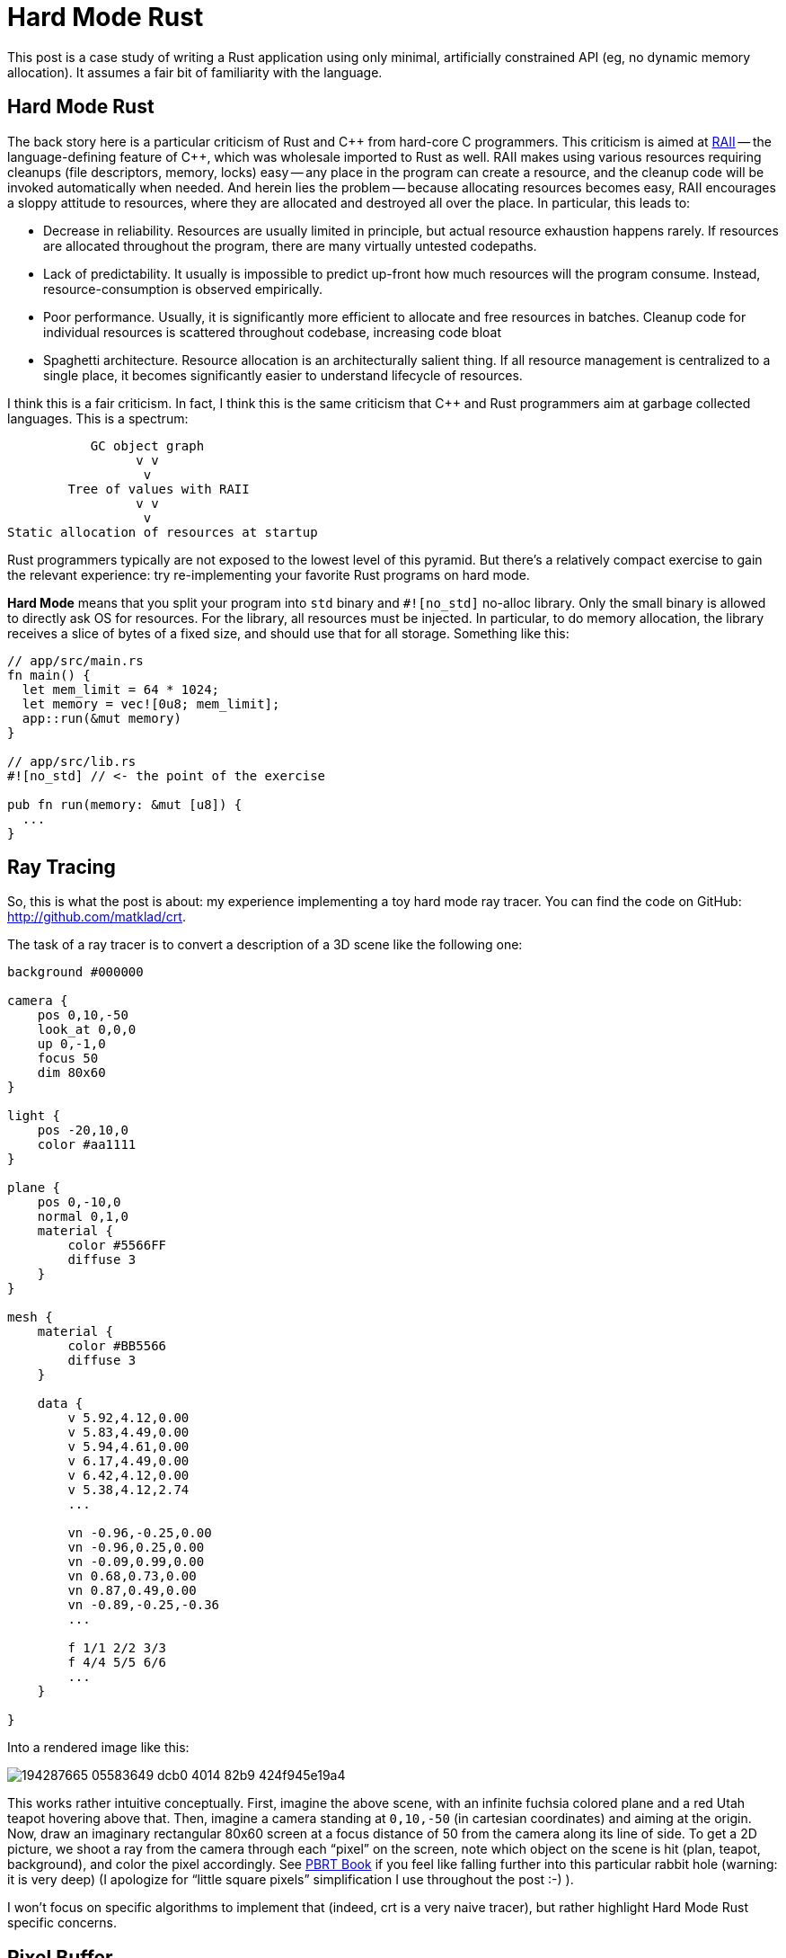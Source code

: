 = Hard Mode Rust

This post is a case study of writing a Rust application using only minimal, artificially constrained API (eg, no dynamic memory allocation).
It assumes a fair bit of familiarity with the language.

== Hard Mode Rust

The back story here is a particular criticism of Rust and {cpp} from hard-core C programmers.
This criticism is aimed at https://en.cppreference.com/w/cpp/language/raii[RAII] -- the language-defining feature of {cpp}, which was wholesale imported to Rust as well.
RAII makes using various resources requiring cleanups (file descriptors, memory, locks) easy -- any place in the program can create a resource, and the cleanup code will be invoked automatically when needed.
And herein lies the problem -- because allocating resources becomes easy, RAII encourages a sloppy attitude to resources, where they are allocated and destroyed all over the place.
In particular, this leads to:

* Decrease in reliability. Resources are usually limited in principle, but actual resource exhaustion happens rarely.
  If resources are allocated throughout the program, there are many virtually untested codepaths.
* Lack of predictability. It usually is impossible to predict up-front how much resources will the program consume.
  Instead, resource-consumption is observed empirically.
* Poor performance. Usually, it is significantly more efficient to allocate and free resources in batches.
  Cleanup code for individual resources is scattered throughout codebase, increasing code bloat
* Spaghetti architecture. Resource allocation is an architecturally salient thing.
  If all resource management is centralized to a single place, it becomes significantly easier to understand lifecycle of resources.

I think this is a fair criticism.
In fact, I think this is the same criticism that {cpp} and Rust programmers aim at garbage collected languages.
This is a spectrum:

[source]
----
           GC object graph
                 v v
                  v
        Tree of values with RAII
                 v v
                  v
Static allocation of resources at startup
----

Rust programmers typically are not exposed to the lowest level of this pyramid.
But there's a relatively compact exercise to gain the relevant experience: try re-implementing your favorite Rust programs on hard mode.

**Hard Mode** means that you split your program into `std` binary and `#![no_std]` no-alloc library.
Only the small binary is allowed to directly ask OS for resources.
For the library, all resources must be injected.
In particular, to do memory allocation, the library receives a slice of bytes of a fixed size, and should use that for all storage.
Something like this:


[source,rust]
----
// app/src/main.rs
fn main() {
  let mem_limit = 64 * 1024;
  let memory = vec![0u8; mem_limit];
  app::run(&mut memory)
}

// app/src/lib.rs
#![no_std] // <- the point of the exercise

pub fn run(memory: &mut [u8]) {
  ...
}
----

== Ray Tracing

So, this is what the post is about: my experience implementing a toy hard mode ray tracer.
You can find the code on GitHub: http://github.com/matklad/crt.

The task of a ray tracer is to convert a description of a 3D scene like the following one:

[source]
----
background #000000

camera {
    pos 0,10,-50
    look_at 0,0,0
    up 0,-1,0
    focus 50
    dim 80x60
}

light {
    pos -20,10,0
    color #aa1111
}

plane {
    pos 0,-10,0
    normal 0,1,0
    material {
        color #5566FF
        diffuse 3
    }
}

mesh {
    material {
        color #BB5566
        diffuse 3
    }

    data {
        v 5.92,4.12,0.00
        v 5.83,4.49,0.00
        v 5.94,4.61,0.00
        v 6.17,4.49,0.00
        v 6.42,4.12,0.00
        v 5.38,4.12,2.74
        ...

        vn -0.96,-0.25,0.00
        vn -0.96,0.25,0.00
        vn -0.09,0.99,0.00
        vn 0.68,0.73,0.00
        vn 0.87,0.49,0.00
        vn -0.89,-0.25,-0.36
        ...

        f 1/1 2/2 3/3
        f 4/4 5/5 6/6
        ...
    }

}
----

Into a rendered image like this:

image::https://user-images.githubusercontent.com/1711539/194287665-05583649-dcb0-4014-82b9-424f945e19a4.png[]

This works rather intuitive conceptually.
First, imagine the above scene, with an infinite fuchsia colored plane and a red Utah teapot hovering above that.
Then, imagine a camera standing at `0,10,-50` (in cartesian coordinates) and aiming at the origin.
Now, draw an imaginary rectangular 80x60 screen at a focus distance of 50 from the camera along its line of side.
To get a 2D picture, we shoot a ray from the camera through each "`pixel`" on the screen, note which object on the scene is hit (plan, teapot, background), and color the pixel accordingly.
See https://pbrt.org[PBRT Book] if you feel like falling further into this particular rabbit hole (warning: it is very deep) (I apologize for "`little square pixels`" simplification I use throughout the post :-) ).

I won't focus on specific algorithms to implement that (indeed, crt is a very naive tracer), but rather highlight Hard Mode Rust specific concerns.

== Pixel Buffer

Ultimately, the out of a ray tracer is a 2D buffer with 8bit RGB pixels.
One would typically represent it as follows:

[source,rust]
----
pub struct Color { r: u8, g: u8, b: u8 }

pub struct Buf {
  dim: [u32; 2]
  // invariant: data.len() == dim.0 * dim.1
  data: Box<[Color]>,
}
----

For us, we want someone else (main) to allocate that box of colors for us, so instead we do the following:

[source,rust]
----
pub struct Buf<'m> {
  dim: [u32; 2],
  buf: &'m mut [Color],
}

impl<'m> Buf<'m> {
  pub fn new(dim: Idx, buf: &'m mut [Color]) -> Buf<'m> {
    assert!(dim.0 * dim.1 == buf.len() as u32);
    Buf { dim, buf }
  }
}
----

The `'m` lifetime we use for abstract memory managed elsewhere.
Note how the struct grew an extra lifetime!
This is extra price we have to pay for not relying on RAII to cleanup resources for us:

[source,rust]
----
// Easy Mode
fn paint(buf: &mut Buf) { ... }

struct PaintCtx<'a> {
  buf: &'a mut Buf
}

// Hard Mode
fn paint(buf: &mut Buf<'_>) { ... }

struct PaintCtx<'a, 'm> {
  buf: &'a mut Buf<'m>
}
----

Note in particular how the `Ctx` struct now has to include two lifetimes.
This feels unnecessary: `'a` is shorter than `'m`.
I wish it was possible to somehow abstract that away:

[source,rust]
----
struct PaintCtx<'a> {
  buf: &'a mut Buf<'_> // &'a mut exists<'m>: Buf<'m>
}
----

I don't think that's really possible (https://matklad.github.io/2018/05/04/encapsulating-lifetime-of-the-field.html[earlier post about this]).
In particular, the following would run into variance issues:

[source,rust]
----
struct PaintCtx<'a> {
  buf: &'a mut Buf<'a>
}
----

Ultimately, this is annoying, but not a deal breaker.

With this `rbg::Buf<'_>`, we can sketch the program:

[source,rust]
----
// hard mode library
#![no_std]
pub fn render<'a>(
  crt: &'a str,   // textual description of the scene
  mem: &mut [u8], // all the memory we can use
  buf: &mut rgb::Buf, // write image here
) -> Result<(), Error<'a>> {
  ...
}

// main
#[derive(argh::FromArgs)]
struct Args {
  #[argh(option, default = "64")]  mem: usize,
  #[argh(option, default = "800")] width: u32,
  #[argh(option, default = "600")] height: u32,
}

fn main() -> anyhow::Result<()> {
  let args: Args = argh::from_env();

  let mut crt = String::new();
  io::stdin()
    .read_to_string(&mut crt)
    .context("reading input")?;

  // Allocate all the memory.
  let mut mem = vec![0; args.mem * 1024];

  // Allocate the image
  let mut buf = vec![
    rgb::Color::default();
    (args.width * args.height) as usize
  ];
  let mut buf =
    rgb::Buf::new([args.width, args.height], &mut buf);

  render::render(
    &crt,
    &mut mem,
    &mut buf,
  )
  .map_err(|err| anyhow::format_err!("{err}"))?;

  // Write result as a PPM image format.
  write_ppm(&buf, &mut io::stdout().lock())
    .context("writing output")?;
  Ok(())
}

fn write_ppm(
  buf: &rgb::Buf,
  w: &mut dyn io::Write,
) -> io::Result<()> {
  ...
}
----

== Hard Mode Rayon

Ray tracing is an embarrassingly parallel task -- the color of each output pixel can be computed independently.
Usually, the excellent https://lib.rs/crates/rayon[rayon] library is used to take advantage of parallelism, but for our raytracer I want to show a significantly simpler API design for taking advantage of many cores.
I've seen this design in https://github.com/sorbet/sorbet/blob/master/common/concurrency/WorkerPool.h[Sorbet], a type checker for Ruby.

Here's how a `render` function with support for parallelism looks:

[source,rust,highlight="1,6"]
----
type ThreadPool<'t> = dyn Fn(&(dyn Fn() + Sync)) + 't;

pub fn render<'a>(
  crt: &'a str,
  mem: &mut [u8],
  in_parallel: &ThreadPool<'_>,
  buf: &mut rgb::Buf<'_>,
) -> Result<(), Error<'a>> {
----

The interface here is the `in_parallel` function, which takes another function as an argument and runs it, in parallel, on all available threads.
You typically use it like this:

[source,rust]
----
let work: ConcurrentQueue<Work> = ConcurrentQueue::new();
work.extend(available_work);
in_parallel(&|| {
  while let Some(item) = work.pop() {
    process(item);
  }
})
----

This is _similar_ to a typical threadpool, but different.
Similar to a threadpool, there's a number of threads (typically one per core) which execute arbitrary jobs.
The first difference is that a typical threadpool sends a job to to a single thread, while in this design the same job is broadcasted to all threads.
The job is `Fn + Sync` rather than `FnOnce + Send`.
The second difference is that we _block_ until the job is done on all threads, so we can borrow data from the stack.

It's on the caller to explicitly implement a concurrent queue to distributed specific work items.
In my implementation, I slice the image in rows

[source,rust]
----
type ThreadPool<'t> = dyn Fn(&(dyn Fn() + Sync)) + 't;

pub fn render<'a>(
  crt: &'a str,
  mem: &mut [u8],
  in_parallel: &ThreadPool<'_>,
  buf: &mut rgb::Buf<'_>,
) -> Result<(), Error<'a>> {
  ...
  // Note: this is not mut, because this is
  // a concurrent iterator.
  let rows = buf.partition();
  in_parallel(&|| {
    // next_row increments an atomic and
    // uses the row index to give an `&mut`
    // into the row's pixels.
    while let Some(row) = rows.next_row() {
      let y: u32 = row.y;
      let buf: &mut [rgb::Color] = row.buf;
      for x in 0..dim[0] {
        let color = render::render_pixel(&scene, [x, y]);
        buf[x as usize] = to_rgb(&color);
      }
    }
  });
  ...
}
----

In `main`, we implement a concrete `ThreadPool` by spawning a thread per core:

[source,rust]
----
fn main() -> anyhow::Result<()> {
  ...
  let threads = match args.jobs {
    Some(it) => Threads::new(it),
    None => Threads::with_max_threads()?,
  };
  render::render(
    &crt,
    &mut mem,
    &|f| threads.in_parallel(f),
    &mut buf,
  )
  .map_err(|err| anyhow::format_err!("{err}"))?;
}
----

== Allocator

The scenes we are going to render are fundamentally dynamically sized.
They can contain arbitrary number of objects.
So we can't just statically allocate all the memory up-front.
Instead, there's a CLI argument which sets the amount of memory a ray tracer can use, and we should either manage with that, or return an error.
So we do need to write our own allocator.
But we'll try very hard to only allocate the memory we actually need, so we won't have to implement memory deallocation at all.
So a simple bump allocator would do:

[source,rust]
----
pub struct Mem<'m> {
  raw: &'m mut [u8],
}

#[derive(Debug)]
pub struct Oom;

impl<'m> Mem<'m> {
  pub fn new(raw: &'m mut [u8]) -> Mem<'m> {
    Mem { raw }
  }

  pub fn alloc<T>(&mut self, t: T) -> Result<&'m mut T, Oom> { ... }

  pub fn alloc_array<T>(
    &mut self,
    n: usize,
    mut element: impl FnMut(usize) -> T,
  ) -> Result<&'m mut [T], Oom> { ... }

  pub fn alloc_array_default<T: Default>(
    &mut self,
    n: usize,
  ) -> Result<&'m mut [T], Oom> {
    self.alloc_array(n, |_| T::default())
  }
}
----

We can create an allocator from a slice of bytes, and then ask it to allocate values and arrays.
Schematically, `alloc` looks like this:

[source,rust]
----
// PSEUDOCODE, doesn't handle alignment and is broken.
pub fn alloc<'a, T>(
  &'a mut self,
  val: T,
) -> Result<&'m mut T, Oom> {
  let size = mem::size_of::<T>();
  if self.raw.len() < size {
    // Return error if there isn't enough of memory.
    return Err(Oom);
  }

  // Split off size_of::<T> bytes from the start,
  // doing a little `mem::take` dance to placate
  // the borrowchecker.
  let res: &'m mut [u8] = {
    let raw = mem::take(&mut self.raw);
    let (res, raw) = raw.split_at_mut(size);
    self.raw = raw;
    res
  }

  // Initialize the value
  let res = res as *mut [u8] as *mut u8 as *mut T;
  unsafe {
    ptr::write(res, val);
    Ok(&mut *res)
  }
}
----

To make this fully kosher we need to handle alignment as well, but I cut that bit out for brevity.

For allocating arrays, it's useful if all-zeros bitpattern is a valid default instance of type, as that allows to skip element-wise initialization.
This condition isn't easily expressible in today's Rust though, so we require initializing every array member.

The result of an allocation is `&'m T` -- this is how we spell `Box<T>` on hard mode.

== Parsing

The scene contains various objects, like spheres and planes:

[source,rust]
----
pub struct Sphere {
  pub center: v64, // v64 is [f64; 3]
  pub radius: f64,
}

pub struct Plane {
  pub origin: v64,
  pub normal: v64,
}
----

Usually, we'd represent a scene as

[source,rust]
----
pub struct Scene {
  pub camera: Camera,
  pub spheres: Vec<Sphere>,
  pub planes: Vec<Plane>,
}
----

We _could_ implement a resizable array (`Vec`), but doing that would require us to either leak memory, or to implement proper deallocation logic in our allocator, and add destructors to reliably trigger that.
But destructors is exactly something we are trying to avoid in this exercise.
So our scene will have to look like this instead:

[source,rust]
----
pub struct Scene<'m> {
  pub camera: Camera,
  pub spheres: &'m mut [Sphere],
  pub planes: &'m mut [Plane],
}
----

And that means we want to know the number of objects we'll need upfront.
The way we solve this problem is by doing two-pass parsing.
In the first pass, we just count things, then we allocate them, then we actually parse them into allocated space.

[source,rust]
----
pub(crate) fn parse<'m, 'i>(
  mem: &mut Mem<'m>,
  input: &'i str,
) -> Result<Scene<'m>, Error<'i>> {
  // Size the allocations.
  let mut n_spheres = 0;
  let mut n_planes = 0;
  for word in input.split_ascii_whitespace() {
    match word {
      "sphere" => n_spheres += 1,
      "plane" => n_planes += 1,
      _ => (),
    }
  }

  // Allocate.
  let mut res = Scene {
    camera: Default::default(),
    spheres: mem.alloc_array_default(n_spheres)?
    planes: mem.alloc_array_default(n_planes)?,
  };

  // Parse _into_ the allocated scene.
  let mut p = Parser::new(mem, input);
  scene(&mut p, &mut res)?;
  Ok(res)
}
----

If an error is encountered during parsing, we want to create a helpful error message.
If the message is fully dynamic, we'd have to allocate it _into_ `'m`, but it seems simpler to just re-use bits of input for error message.
Hence, `Error<'i>` is tied to the input lifetime `'i`, rather memory lifetime `'m`.

== Nested Objects

One interesting type of object on the scene is a mesh of triangles (for example, the teapot is just a bunch of triangles).
A naive way to represent a bunch of triangles is to use a vector:

[source,rust]
----
pub struct Triangle {
  pub a: v64,
  pub b: v64,
  pub c: v64,
}

type Mesh = Vec<Triangle>;
----

This is wasteful: in a mesh, each edge is shared by two triangles.
So a single vertex belongs to a bunch of triangles.
If we store a vector of triangles, we are needlessly duplicating vertex data.
A more compact representation is to store unique vertexes once, and to use indexes for sharing:

[source,rust]
----
pub struct Mesh {
  pub vertexes: Vec<v64>,
  pub faces: Vec<MeshFace>,
}
// Indexes point into vertexes vector.
pub struct MeshFace { a: u32, b: u32, c: u32 }
----

Again, on hard mode that would be

[source,rust]
----
pub struct Mesh<'m> {
  pub vertexes: &'m mut [v64],
  pub faces: &'m mut [MeshFace],
}
----

And a scene contains a bunch of meshes :

[source,rust]
----
pub struct Scene<'m> {
  pub camera: Camera,
  pub spheres: &'m mut [Sphere],
  pub planes: &'m mut [Plane],
  pub meshes: &'m mut [Mesh<'m>],
}
----

Note how, if the structure is recursive, we have "`owned pointers`" of `&'m mut T<'m>` shape.
Originally I worried that that would cause problem with variance, but it seems to work fine for ownership specifically.
During processing, you still need `&'a mut T<'m>` though.

And that's why parsing functions hold an uncomfortable bunch of lifetimes:

[source,rust]
----
fn mesh<'m, 'i>(
  p: &mut Parser<'m, 'i, '_>,
  res: &mut Mesh<'m>,
) -> Result<(), Error<'i>> { ... }
----

The parser `p` holds `&'i str` input and a `&'a mut Mem<'m>` memory.
It parses input _into_ a `&'b mut Mesh<'m>`.

== Bounding Volume Hierarchy

With `Scene<'m>` fully parsed, we can finally get to rendering the picture.
A naive way to do this would be to iterate through each pixel, shooting a ray through it, and then do a nested iterations over every shape, looking for the closest intersection.
That's going to be slow!
The teapot model contains about 1k triangles, and we have 640*480 pixels, which gives us 307_200_000 ray-triangle intersection tests, which is quite slow even with multithreading.

So we are going to speed this up.
The idea is simple -- just don't intersect a ray with each triangle.
It is possible to quickly discard batches of triangles.
If we have a  batch of triangles, we can draw a 3D box around them as a pre-processing step.
Now if the ray doesn't intersect the bounding box, we know that it can't intersect any of the triangles.
So we can use one test with a bounding box instead of many tests for each triangle.

This is of course one-sided -- if the ray intersects the box, it might still miss all of the triangles.
But, if we place bounding boxes smartly (small boxes which cover many adjacent triangles), we can hope to skip a lot of work.

We won't go for really smart ways of doing that, and instead will use a simple divide-and-conquer scheme.
Specifically, we'll draw a large box around all triangles we have.
Then, we'll note which dimension of the resulting box is the longest.
If, for example, the box is very tall, we'll cut it in half horizontally, such that each half contains half of the triangles.
Then, we'll recursively subdivide the two halves.

In the end, we get a binary tree, where each node contains a bounding box and two children, whose bounding boxes are contained in the parent's bounding box.
Leaves contains triangles.
This construction is called a bounding volume hierarchy, bvh.

To intersect the ray with bvh, we use a recursive procedure.
Starting at the root node, we descend into children whose bounding boxes are intersected by the ray.
Sometimes we'll have to descent into both children, but often enough at least one child's bounding box won't touch the ray, allowing us to completely skip the subtree.

On easy mode Rust, we can code it like this:

[source,rust]
----
struct BoundingBox {
  // Opposite corners of the box.
  lo: v64, hi: v64,
}

struct Bvh {
  root: BvhNode
}

enum BvhNode {
  Split {
    bb: BoundingBox,
    children: [Box<BvhNode>; 2],
    /// Which of X,Y,Z dimensions was used
    // to cut the bb in two.
    axis: u8,
  }
  Leaf {
    bb: BoundingBox,
    /// Index of the triangle in a mesh.
    triangle: u32,
  }
}
----

On hard mode, we don't really love all those separate boxes, we love arrays!
So what we'd rather have is

[source,rust]
----
pub struct Bvh<'m> {
  splits: &'m mut [BvhSplit],
  leaves: &'m mut [BvhLeaf],
}

struct BvhSplit {
  /// Index into either splits or leaves.
  /// The `tag` is in the highest bit.
  children: [u32; 2],
  bb: BoundingBox,
  axis: u8,
}

struct BvhLeaf {
  face: u32,
  bb: BoundingBox,
}
----

So we want to write the following function which recursively constructs a bvh for a mesh:

[source,rust]
----
pub fn build(
  mem: &mut Mem<'m>,
  mesh: &Mesh<'m>,
) -> Result<Bvh<'m>, Oom> { ... }
----

The problem is, unlike the parser, we can't cheaply determine the number of leaves and splits without actually building the whole tree.

== Scratch Space

So what we are going to do here is to allocate a pointer-tree structure into some scratch space, and then copy that into an `&'m mut` array.
How do we find the scratch space?
Our memory is `&'m [u8]`.
We allocate stuff from the start of the region.
So we can split of some amount of scratch space from the end:

[source,rust]
----
&'m mut [u8] -> (&'m mut [u8], &'s mut [u8])
----

Stuff we allocate into the first half is allocated "permanently".
Stuff we allocate into the second half is allocated temporarily.
When we drop temp buffer, we can reclaim all that space.

This... probably is the most sketchy part of the whole endeavor.
It is `unsafe`, requires lifetimes casing, and I actually can't get it past miri.
But it should be fine, right?

So, I have the following thing API:

[source,rust]
----
impl Mem<'m> {
  pub fn with_scratch<T>(
    &mut self,
    size: usize,
    f: impl FnOnce(&mut Mem<'m>, &mut Mem<'_>) -> T,
  ) -> T { ... }
}
----

It can be used like this:

[source,rust]
----
#[test]
fn test_scratch() {
  let mut buf = [0u8; 4];
  let mut mem = Mem::new(&mut buf);

  let x = mem.alloc(0u8).unwrap();
  let y = mem.with_scratch(2, |mem, scratch| {
    // Here, we can allocate _permanent_ stuff from `mem`,
    // and temporary stuff from `scratch`.
    // Only permanent stuff can escape.

    let y = mem.alloc(1u8).unwrap();
    let z = scratch.alloc(2u8).unwrap();
    assert_eq!((*x, *y, *z), (0, 1, 2));

    // The rest of memory is occupied by scratch.
    assert!(mem.alloc(0u8).is_err());

    y // Returning z here fails.
  });

  // The scratch memory is now reclaimed.
  let z = mem.alloc(3u8).unwrap();
  assert_eq!((*x, *y, *z), (0, 1, 3));
  assert_eq!(buf, [0, 1, 3, 0]);
  // Will fail to compile.
  // assert_eq!(*x, 0);
}
----

And here's how `with_scratch` implemented:

[source,rust]
----
pub fn with_scratch<T>(
  &mut self,
  size: usize,
  f: impl FnOnce(&mut Mem<'m>, &mut Mem<'_>) -> T,
) -> T {
  let raw = mem::take(&mut self.raw);

  // Split off scratch space.
  let mid = raw.len() - size;
  let (mem, scratch) = raw.split_at_mut(mid);

  self.raw = mem;
  let res = f(self, &mut Mem::new(scratch));

  let data = self.raw.as_mut_ptr();
  // Glue the scratch space back in.
  let len = self.raw.len() + size;
  // This makes miri unhappy, any suggestions? :(
  self.raw = unsafe { slice::from_raw_parts_mut(data, len) };
  res
}
----

With this infrastructure in place, we can finally implement bvh construction!
We'll do it in three steps:

. Split of half the memory into a scratch space.
. Build a dynamically-sized tree in that space, counting leaves and interior nodes.
. Allocate arrays of the right size in the permanent space, and copy data over once.

[source,rust]
----
pub struct Bvh<'m> {
  splits: &'m mut [BvhSplit],
  leaves: &'m mut [BvhLeaf],
}

struct BvhSplit {
  children: [u32; 2],
  bb: BoundingBox,
  axis: u8,
}

struct BvhLeaf {
  face: u32,
  bb: BoundingBox,
}

// Temporary tree we store in the scratch space.
enum Node<'s> {
  Split {
    children: [&'s mut Node<'s>; 2],
    bb: BoundingBox,
    axis: u8
  },
  Leaf { face: u32, bb: BoundingBox },
}

pub fn build(
  mem: &mut Mem<'m>,
  mesh: &Mesh<'m>,
) -> Result<Bvh<'m>, Oom> {
  let free_mem = mem.free();
  mem.with_scratch(free_mem / 2, |mem, scratch| {
    let (node, n_splits, n_leaves) =
      build_scratch(scratch, mesh);

    let mut res = Bvh {
      splits: mem.alloc_array_default(n_splits as usize)?,
      leaves: mem.alloc_array_default(n_leaves as usize)?,
    };
    copy(&mut res, &node);

    Ok(res)
  })
}

fn build_scratch<'s>(
  mem: &mut Mem<'s>,
  mesh: &Mesh<'_>,
) -> Result<(&'s mut Node<'s>, usize, usize), Oom> {
  ...
}

fn copy<'m, 's>(res: &mut Bvh<'m>, node: &Node<'s>) {
  ...
}
----

And that's it!
The thing actually works, miri complaints notwithstanding!

== Conclusions

Actually, I am impressed.
I was certain that this won't actually work out, and that I'd have to write copious amount of unsafe to get the runtime behavior I want.
Specifically, I believed that `&'m mut T<'m>` variance issue would force my hand to add `'m`, `'mm`, `'mmm` and further lifetimes, but that didn't happen.
For "`owning`" pointers, `&'m mut T<'m'>` turned out to work fine!
It's only when processing you might need extra lifetimes.
`Parser<'m, 'i, 'a>` is at least two lifetimes more than I am completely comfortable with, but I guess I can live with that.

I wonder how far this style of programming can be pushed.
Aesthetically, I quite like that I can tell precisely how much memory the program would use!

Code for the post: http://github.com/matklad/crt.

Discussion on https://old.reddit.com/r/rust/comments/xx7xci/blog_post_hard_mode_rust/[/r/rust].

